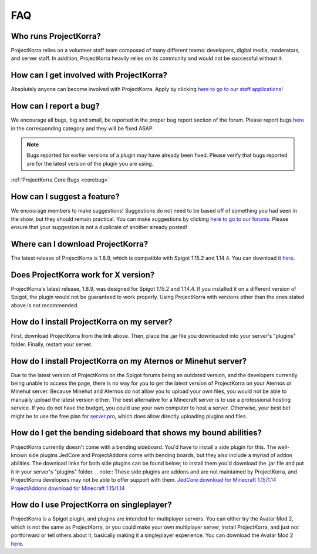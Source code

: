 .. _generalfaq:

===
FAQ
===

Who runs ProjectKorra?
======================

ProjectKorra relies on a volunteer staff team composed of many different teams: developers, digital media, moderators, and server staff. In addition, ProjectKorra heavily relies on its community and would not be successful without it.

How can I get involved with ProjectKorra?
=========================================

Absolutely anyone can become involved with ProjectKorra. Apply by clicking `here to go to our staff applications <https://projectkorra.com/join-the-team/>`_!

How can I report a bug?
=======================

We encourage all bugs, big and small, be reported in the proper bug report section of the forum.
Please report bugs `here <https://projectkorra.com/forum/categories/help-and-support.91/>`_
in the corresponding category and they will be fixed ASAP.

.. note:: Bugs reported for earlier versions of a plugin may have already been fixed. Please verify that bugs reported are for the latest version of the plugin you are using.

:ref:`ProjectKorra Core Bugs <corebug>`

How can I suggest a feature?
============================

We encourage members to make suggestions! Suggestions do not need to be based off of something
you had seen in the show, but they should remain practical. You can make suggestions by
clicking `here to go to our forums <https://projectkorra.com/forum/forums/suggestions.8/>`_.
Please ensure that your suggestion is not a duplicate of another already posted!

Where can I download ProjectKorra?
==================================

The latest release of ProjectKorra is 1.8.9, which is compatible with Spigot 1.15.2 and 1.14.4. You can download it `here <https://projectkorra.com/forum/resources/projectkorra-core.1/>`_.

Does ProjectKorra work for X version?
================================

ProjectKorra's latest release, 1.8.9, was designed for Spigot 1.15.2 and 1.14.4.
If you installed it on a different version of Spigot, the plugin would not be guaranteed to work properly. Using ProjectKorra with versions other than the ones stated above is not recommended.

How do I install ProjectKorra on my server?
===========================================

First, download ProjectKorra from the link above. Then, place the .jar file you downloaded into your server's "plugins" folder. Finally, restart your server.

How do I install ProjectKorra on my Aternos or Minehut server?
==============================================================

Due to the latest version of ProjectKorra on the Spigot forums being an outdated version, and the developers currently being unable to access the page, there is no way for you to get the latest version of ProjectKorra on your Aternos or Minehut server. 
Because Minehut and Aternos do not allow you to upload your own files, you would not be able to manually upload the latest version either.
The best alternative for a Minecraft server is to use a professional hosting service. If you do not have the budget, you could use your own computer to host a server. 
Otherwise, your best bet might be to use the free plan for `server.pro <https://server.pro/>`_, which does allow directly uploading plugins and files.

How do I get the bending sideboard that shows my bound abilities?
=================================================================

ProjectKorra currently doesn't come with a bending sideboard. You'd have to install a side plugin for this.
The well-known side plugins JedCore and ProjectAddons come with bending boards, but they also include a myriad of addon abilities.
The download links for both side plugins can be found below; to install them you'd download the .jar file and put it in your server's "plugins" folder.
.. note:: These side plugins are addons and are not maintained by ProjectKorra, and ProjectKorra developers may not be able to offer support with them.
`JedCore download for Minecraft 1.15/1.14 <https://github.com/plushmonkey/JedCore/releases>`_
`ProjectAddons download for Minecraft 1.15/1.14 <https://github.com/Simplicitee/ProjectAddons/releases>`_

How do I use ProjectKorra on singleplayer?
==========================================

ProjectKorra is a Spigot plugin, and plugins are intended for multiplayer servers.
You can either try the Avatar Mod 2, which is not the same as ProjectKorra, or you could make your own multiplayer server, install ProjectKorra, and just not portforward or tell others about it, basically making it a singleplayer experience.
You can download the Avatar Mod 2 `here <https://www.curseforge.com/minecraft/mc-mods/avatar-mod-2-out-of-the-iceberg>`_.
